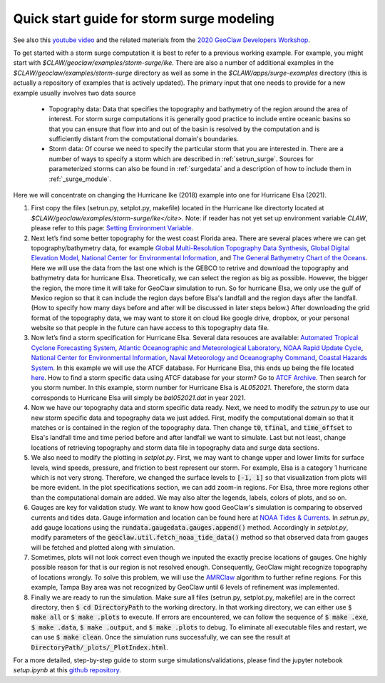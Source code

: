 

.. _quick_surge:

*****************************************************************
Quick start guide for storm surge modeling
*****************************************************************

See also this `youtube video <https://www.youtube.com/watch?v=YurKRmYgGfk&t=10s>`__
and the related materials from the `2020 GeoClaw Developers Workshop
<http://www.clawpack.org/geoclawdev-2020/>`__.

To get started with a storm surge computation it is best to refer to a previous
working example.  For example, you might start with 
`$CLAW/geoclaw/examples/storm-surge/ike`.  There are also a number of additional 
examples in the `$CLAW/geoclaw/examples/storm-surge` directory as well as some
in the `$CLAW/apps/surge-examples` directory (this is actually a repository of 
examples that is actively updated).  The primary input that one needs to provide
for a new example usually involves two data source

 - Topography data:  Data that specifies the topography and bathymetry of the
   region around the area of interest.  For storm surge computations it is 
   generally good practice to include entire oceanic basins so that you can
   ensure that flow into and out of the basin is resolved by the computation
   and is sufficiently distant from the computational domain's boundaries.
 - Storm data:  Of course we need to specify the particular storm that you
   are interested in.  There are a number of ways to specify a storm which
   are described in :ref:`setrun_surge`.  Sources for parameterized storms
   can also be found in :ref:`surgedata` and a description of how to include
   them in :ref:`_surge_module`.

Here we will concentrate on changing the Hurricane Ike (2018) example into one for
Hurricane Elsa (2021).

1. First copy the files (setrun.py, setplot.py, makefile) located in the Hurricane Ike directorty located at
   `$CLAW/geoclaw/examples/storm-surge/ike</cite>`. Note: if reader has not yet set up environment 
   variable `CLAW`, please refer to this page: `Setting Environment Variable <http://www.clawpack.org/setenv.html>`__.

2. Next let’s find some better topography for the west coast Florida area. There are several places where we can get topography/bathymetry data, for
   example `Global Multi-Resolution Topography Data Synthesis <https://www.gmrt.org/index.php>`__, 
   `Global Digital Elevation Model <https://www.jspacesystems.or.jp/ersdac/GDEM/E/1.html>`__,
   `National Center for Environmental Information <https://www.ngdc.noaa.gov/mgg/bathymetry/relief.html>`__,
   and `The General Bathymetry Chart of the Oceans <https://www.gebco.net/data_and_products/gridded_bathymetry_data/>`__.
   Here we will use the data from the last one which is the GEBCO to retrive and download the topography and bathymetry data for hurricane Elsa. Theoretically, we 
   can select the region as big as possible. However, the bigger the region, the more time it will take for GeoClaw simulation to run. So for hurricane Elsa,
   we only use the gulf of Mexico region so that it can include the region days before Elsa's landfall and the region days after the landfall. (How to specify how many 
   days before and after will be discussed in later steps below.) After downloading the grid format of the topography data, we may want to store it on cloud like google drive, 
   dropbox, or your personal website so that people in the future can have access to this topography data file. 

3. Now let’s find a storm specification for Hurricane Elsa. Several data resouces are available: `Automated Tropical Cyclone Forecasting System <https://ftp.nhc.noaa.gov/atcf/archive/>`__,
   `Atlantic Oceanographic and Meteorological Laboratory <https://www.aoml.noaa.gov/hrd/hurdat/Data_Storm.html>`__,
   `NOAA Rapid Update Cycle <https://ruc.noaa.gov/tracks/>`__,
   `National Center for Environmental Information <http://www.ncdc.noaa.gov/ibtracs/>`__,
   `Naval Meteorology and Oceanography Command <https://www.metoc.navy.mil/jtwc/jtwc.html?best-tracks>`__,
   `Coastal Hazards System <https://chs.erdc.dren.mil>`__.
   In this example we will use the ATCF database. For Hurricane Elsa, this ends up being
   the file located `here <http://ftp.nhc.noaa.gov/atcf/archive/2021/bal052021.dat.gz>`__.
   How to find a storm specific data using ATCF database for your storm? Go to `ATCF Archive <http://ftp.nhc.noaa.gov/atcf/archive/>`__. Then 
   search for you storm number. In this example, storm number for Hurricane Elsa is `AL052021`. Therefore, the storm data corresponds to Hurricane Elsa will simply 
   be `bal052021.dat` in year 2021.

4. Now we have our topography data and storm specific data ready. Next, we need to modify the `setrun.py` to use 
   our new storm specific data and topography data we just added. First, modify the 
   computational domain so that it matches or is contained in the region of the topography data. 
   Then change :code:`t0`, :code:`tfinal`, and :code:`time_offset`
   to Elsa's landfall time and time period before and after landfall we want to simulate. 
   Last but not least, change locations of retrieving topography and storm data file in topography data and 
   surge data sections.

5. We also need to modify the plotting in `setplot.py`. 
   First, we may want to change upper and lower limits for surface levels, wind speeds,
   pressure, and friction to best represent our storm. For example, Elsa is a category 1 hurricane which is 
   not very strong. Therefore, we changed the surface levels to :code:`[-1, 1]` so that 
   visualization from plots will be more evident. In the plot specifications section, we can add
   zoom-in regions. For Elsa, three more regions other than the computational domain are added. We may 
   also alter the legends, labels, colors of plots, and so on.

6. Gauges are key for validation study. We want to know how good GeoClaw's simulation is
   comparing to observed currents and tides data. Gauge information and location 
   can be found here at `NOAA Tides & Currents <https://tidesandcurrents.noaa.gov>`__.
   In `setrun.py`, add gauge locations using the :code:`rundata.gaugedata.gauges.append()` method.
   Accordingly in `setplot.py`, modify parameters of the :code:`geoclaw.util.fetch_noaa_tide_data()` method
   so that observed data from gauges will be fetched and plotted along with simulation.

7. Sometimes, plots will not look correct even though we inputed the exactly precise locations of gauges. One highly possible reason for that 
   is our region is not resolved enough. Consequently, GeoClaw might recognize topography of locations wrongly. To solve this problem, we will
   use the `AMRClaw <https://www.clawpack.org/amr_algorithm.html#amr-algorithm>`__ algorithm to further
   refine regions. For this example, Tampa Bay area was not recognized by GeoClaw until 6 levels of refinement was implemented.

8. Finally we are ready to run the simulation. Make sure all files (setrun.py, setplot.py, makefile) are in the correct directory, 
   then :code:`$ cd DirectoryPath` to the working directory. In that working directory, we can either use :code:`$ make all` or :code:`$ make .plots`
   to execute. If errors are encountered, we can follow the sequence of :code:`$ make .exe`, :code:`$ make .data`, :code:`$ make .output`, and
   :code:`$ make .plots` to debug. To eliminate all executable files and restart, we can use :code:`$ make clean`.
   Once the simulation runs successfully, we can see the result at :code:`DirectoryPath/_plots/_PlotIndex.html`. 

For a more detailed, step-by-step guide to storm surge simulations/validations, please find the jupyter 
notebook `setup.ipynb` at this `github repository <https://github.com/mandli/apps>`__.